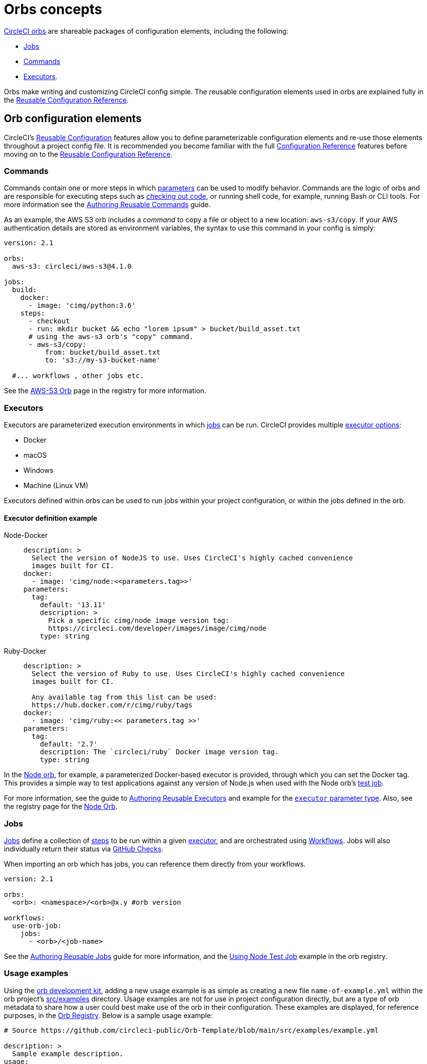 = Orbs concepts
:page-platform: Cloud, Server v4+
:page-description: Conceptual Overview for Orbs
:experimental:

link:https://circleci.com/orbs/[CircleCI orbs] are shareable packages of configuration elements, including the following:

* xref:reference:ROOT:reusing-config.adoc#authoring-parameterized-jobs[Jobs]
* xref:reference:ROOT:reusing-config.adoc#authoring-reusable-commands[Commands]
* xref:reference:ROOT:reusing-config.adoc#authoring-reusable-executors[Executors].

Orbs make writing and customizing CircleCI config simple. The reusable configuration elements used in orbs are explained fully in the xref:reference:ROOT:reusing-config.adoc[Reusable Configuration Reference].

[#orb-configuration-elements]
== Orb configuration elements

CircleCI's xref:reference:ROOT:reusing-config.adoc[Reusable Configuration] features allow you to define parameterizable configuration elements and re-use those elements throughout a project config file. It is recommended you become familiar with the full xref:reference:ROOT:configuration-reference.adoc[Configuration Reference] features before moving on to the xref:reference:ROOT:reusing-config.adoc[Reusable Configuration Reference].

[#commands]
=== Commands

Commands contain one or more steps in which xref:reference:ROOT:reusing-config.adoc#using-the-parameters-declaration[parameters] can be used to modify behavior. Commands are the logic of orbs and are responsible for executing steps such as xref:reference:ROOT:configuration-reference.adoc#checkout[checking out code], or running shell code, for example, running Bash or CLI tools. For more information see the xref:reference:ROOT:reusing-config.adoc#authoring-reusable-commands[Authoring Reusable Commands] guide.

As an example, the AWS S3 orb includes a _command_ to copy a file or object to a new location: `aws-s3/copy`. If your AWS authentication details are stored as environment variables, the syntax to use this command in your config is simply:

[,yaml]
----
version: 2.1

orbs:
  aws-s3: circleci/aws-s3@4.1.0

jobs:
  build:
    docker:
      - image: 'cimg/python:3.6'
    steps:
      - checkout
      - run: mkdir bucket && echo "lorem ipsum" > bucket/build_asset.txt
      # using the aws-s3 orb's "copy" command.
      - aws-s3/copy:
          from: bucket/build_asset.txt
          to: 's3://my-s3-bucket-name'

  #... workflows , other jobs etc.
----

See the link:https://circleci.com/developer/orbs/orb/circleci/aws-s3#commands[AWS-S3 Orb] page in the registry for more information.

[#executors]
=== Executors

Executors are parameterized execution environments in which xref:orb-concepts.adoc#jobs[jobs] can be run. CircleCI provides multiple xref:reference:ROOT:configuration-reference.adoc#executor-job[executor options]:

* Docker
* macOS
* Windows
* Machine (Linux VM)

Executors defined within orbs can be used to run jobs within your project configuration, or within the jobs defined in the orb.

[#executor-definition-example]
==== Executor definition example

[tabs]
====
Node-Docker::
+
--
[,yaml]
----
description: >
  Select the version of NodeJS to use. Uses CircleCI's highly cached convenience
  images built for CI.
docker:
  - image: 'cimg/node:<<parameters.tag>>'
parameters:
  tag:
    default: '13.11'
    description: >
      Pick a specific cimg/node image version tag:
      https://circleci.com/developer/images/image/cimg/node
    type: string
----
--
Ruby-Docker::
+
--
[,yaml]
----
description: >
  Select the version of Ruby to use. Uses CircleCI's highly cached convenience
  images built for CI.

  Any available tag from this list can be used:
  https://hub.docker.com/r/cimg/ruby/tags
docker:
  - image: 'cimg/ruby:<< parameters.tag >>'
parameters:
  tag:
    default: '2.7'
    description: The `circleci/ruby` Docker image version tag.
    type: string
----
--
====

In the link:https://circleci.com/developer/orbs/orb/circleci/node[Node orb], for example, a parameterized Docker-based executor is provided, through which you can set the Docker tag. This provides a simple way to test applications against any version of Node.js when used with the Node orb's link:https://circleci.com/developer/orbs/orb/circleci/node#usage-run_matrix_testing[test job].

For more information, see the guide to xref:reference:ROOT:reusing-config.adoc#authoring-reusable-executors[Authoring Reusable Executors] and example for the xref:reference:ROOT:reusing-config.adoc#executor[`executor` parameter type]. Also, see the registry page for the link:https://circleci.com/developer/orbs/orb/circleci/node#executors-default[Node Orb].

[#jobs]
=== Jobs

xref:reference:ROOT:reusing-config.adoc#authoring-parameterized-jobs[Jobs] define a collection of xref:reference:ROOT:configuration-reference.adoc#steps[steps] to be run within a given xref:orb-concepts.adoc#executors[executor], and are orchestrated using xref:guides:orchestrate:workflows.adoc[Workflows]. Jobs will also individually return their status via xref:guides:integration:enable-checks.adoc[GitHub Checks].

When importing an orb which has jobs, you can reference them directly from your workflows.

[,yml]
----
version: 2.1

orbs:
  <orb>: <namespace>/<orb>@x.y #orb version

workflows:
  use-orb-job:
    jobs:
      - <orb>/<job-name>
----

See the xref:reference:ROOT:reusing-config.adoc#authoring-parameterized-jobs[Authoring Reusable Jobs] guide for more information, and the link:https://circleci.com/developer/orbs/orb/circleci/node#usage-run_matrix_testing[Using Node Test Job] example in the orb registry.

[#usage-examples]
=== Usage examples

Using the xref:orb-development-kit.adoc[orb development kit], adding a new usage example is as simple as creating a new file `name-of-example.yml` within the orb project's link:https://github.com/CircleCI-Public/Orb-Template/tree/main/src/examples[src/examples] directory. Usage examples are not for use in project configuration directly, but are a type of orb metadata to share how a user could best make use of the orb in their configuration. These examples are displayed, for reference purposes, in the link:https://circleci.com/developer/orbs[Orb Registry]. Below is a sample usage example:

[,yaml]
----
# Source https://github.com/circleci-public/Orb-Template/blob/main/src/examples/example.yml

description: >
  Sample example description.
usage:
  version: 2.1
  orbs:
    <orb-name>: <namespace>/<orb-name>@1.2.3
  workflows:
    use-my-orb:
      jobs:
        - <orb-name>/<job-name>
----

[#namespaces]
== Namespaces

A _namespace_ is a unique identifier claimed by a user or organization to group a set of orbs by author. Each user or organization can claim _one_ unique and immutable namespace. Each namespace can contain many uniquely named orbs.

For example, the `circleci/rails` orb may coexist in the registry with an orb called `<other-namespace>/rails` because they are in separate namespaces.

Organizations are, by default, limited to claiming only one namespace. This policy is designed to limit name-squatting and namespace noise. If you need to change your namespace, contact link:https://support.circleci.com/[support].

By default, created namespaces appear as "community" namespaces in the link:https://circleci.com/developer/orbs[Orb Registry].

[#semantic-versioning]
== Semantic versioning

Orbs utilize the link:https://semver.org/[SemVer] release process, in which each orb update follows a standardized versioning pattern that orb authors and users should take advantage of.

In Semantic versioning, release versions are represented by three integers separated by a `.`, where each integer represents a different type of change being added.

[,shell]
----
[Major].[Minor].[Patch]
----

[cols=2*, options="header"]
|===
| SemVer | Description

| Major
| Breaking changes.

| Minor
| Backwards compatible additional features.

| Patch
| Bug fixes.
|===

When you import an orb, you can pin it to a particular SemVer component.

[cols=2*, options="header"]
|===
| Imported Version | Description

| 1.2.3
| Will match full SemVer version. No changes will be introduced.

| 1.2
| Locked to major version `1`, minor version `2`, will receive all patch updates.

| 1
| Locked to major version `1`. Will receive all minor and patch updates. Major version will not change automatically.

| volatile
| *Not Recommended* Will pull the last published version of the orb, may be useful in testing. Not a part of SemVer versioning.
|===

To avoid negatively impacting a user's CI process, orb authors should strictly adhere to SemVer versioning to ensure no breaking changes are introduced at the `minor` or `patch` update levels.

NOTE: CircleCI does not currently support non-numeric semantic versioning elements. We suggest that you use either SemVer-style version strings in x.y.z format, or a development-style version string in dev:* format.

[#orb-versions-development-vs-production-vs-inline]
== Orb versions (development vs production vs inline)

[#production-orbs]
=== Production orbs

Production orbs are immutable and can be found on the link:https://circleci.com/developer/orbs[Orb Registry].

* Production orbs are immutable, they cannot be deleted or edited, and updates must be provided in a new SemVer release
* Version string must be in SemVer format, for example, `<namespace>/<orb>@1.2.3`
* Production orbs can only be published by an owner of the namespace organization
* Published to the Orb Registry
* Open source, released under link:https://circleci.com/developer/orbs/licensing[MIT license]
* Available via CircleCI CLI

[#development-orbs]
=== Development orbs

Development orbs are temporary overwrite-able orb tag versions, useful for rapid development and testing prior to deploying a SemVer deployed production change.

* A Development orb can only be published if the orb has an initial SemVer deployed production version
* Development orbs are mutable, can be overwritten, and automatically expire 90 days after they are published
* Version string must begin with `dev:` followed by any string, for example, `<namespace>/<orb>@dev:my-feature-branch`
* Development orbs may be published by any member of the namespace organization
* Open source, released under link:https://circleci.com/developer/orbs/licensing[MIT license].
* Available via CircleCI CLI (if the development tag name is known)

[#inline-orbs]
=== Inline orbs

Inline orbs are defined directly within the user's config, are completely local and scoped to the individual project.

TIP: See: xref:reference:ROOT:reusing-config.adoc#writing-inline-orbs[Writing Inline Orbs] for more information on inline orbs.

* Not published to the orb service
* No versioning
* Exist only locally within the user's config
* Not accessible outside of the repository
* Not public
* Not accessible via CircleCI CLI

[#private-orbs-vs-public-orbs]
== Private orbs vs. public orbs

Orbs can be public or private:

* If you prefer to publish your orb so that only those within your organization can see and use it, you should publish a *private* orb.
* If you want to publish your orb to the link:https://circleci.com/developer/orbs[CircleCI Orb Registry] for use by anyone, create a *public* orb.

Private orbs are described in more detail below.

[#private-orbs]
=== Private orbs

An unlimited amount of private orbs are available on all of CircleCI's link:https://circleci.com/pricing[plans]. Using a private orb enables you to author an orb while ensuring the following:

* Your orb will not appear in the link:https://circleci.com/developer/orbs[CircleCI Orb Registry] unless you have the direct URL and are authenticated with the org that created it.
* Your orb cannot be viewed or used by someone outside of your organization.
* Your orb cannot be used in a pipeline that does not belong to your organization.

By choosing to use a private orb instead of a public orb, you also need to understand certain inherent limitations, which include:

* You will be unable to use the `circleci config validate` command to validate your configuration. You may, however, use one of the following options:
 ** Paste the content of the orb into the `orbs` stanza of your configuration.
 ** Use the `circleci config validate --org-id <your-org-id> <path/to/config.yml>` command to validate your configuration.
* You cannot use private orbs from one organization in another organization's pipelines, regardless of the relationship between organizations. This means that even if you commit code and start a pipeline, and have the necessary membership in both organizations, you can use a private orb from your configuration file, but not from another orb.

[#authoring-orbs]
=== Authoring orbs

Both public and private orbs can be authored in two ways:

* Using the xref:orb-author-validate-publish.adoc[manual Orb Authoring Process]
* Using the xref:orb-development-kit.adoc[orb development kit] (recommended)

[#orb-packing]
== Orb packing

All CircleCI orbs are singular YAML files, typically named `orb.yml`. However, for development, it is often easier to break the code up into more manageable chunks. The `circleci orb pack` command, a component of the xref:orb-development-kit.adoc[orb development kit], is used to "pack" or condense the separate YAML files together.

NOTE: If you are using the orb development kit, orb packing is handled automatically, by the included CI/CD pipeline, with the link:https://circleci.com/developer/orbs/orb/circleci/orb-tools#jobs-pack[orb-tools/pack] job.

.Orb Project Structure
[cols=2*, options="header"]
|===
| type | name

| Directory
| link:https://github.com/CircleCI-Public/Orb-Template/tree/main/src/commands[commands]

| Directory
| link:https://github.com/CircleCI-Public/Orb-Template/tree/main/src/examples[examples]

| Directory
| link:https://github.com/CircleCI-Public/Orb-Template/tree/main/src/executors[executors]

| Directory
| link:https://github.com/CircleCI-Public/Orb-Template/tree/main/src/jobs[jobs]

| File
| link:https://github.com/CircleCI-Public/Orb-Template/blob/main/src/%40orb.yml[@orb.yml]
|===

In order to _pack_ an orb, an xref:orb-author.adoc#orbyml[@orb.yml] file must be present. The `@` signifies the _root_ of our orb project. Within the same directory, you can include additional directories for each orb component's type, such as xref:reference:ROOT:reusing-config.adoc#authoring-reusable-commands[commands], xref:reference:ROOT:reusing-config.adoc#authoring-parameterized-jobs[jobs], xref:reference:ROOT:reusing-config.adoc#authoring-reusable-executors[executors], and <<usage-examples,examples>>. Any additional files or folders will be safely ignored.

Additionally, the _pack_ command provides a special pre-processor for orb developers that allows you to import code from external files using the xref:orb-concepts.adoc#file-include-syntax[file include syntax] (`\<<include(file)>>`).

=== CLI command

[,shell]
----
circleci orb pack <dir> > orb.yml
----

For orb development kit users, this step is handled automatically.

[#file-include-syntax]
== File include syntax

The `file include` syntax (`++<<include(dir/file)>>++`) is a special config enhancement that allows you to import the contents of a file in place as the value for any key within a CircleCI orb configuration file.

The `\<<include(dir/file)>>` syntax is a special key for use with the <<orb-packing,`circleci orb pack` command>> and _will not_ work more widely on CircleCI.

When `circleci orb pack <dir> > orb.yml` is run against a directory containing an `@orb.yml` file, the pack command begins to combine the contents of the files into a single `orb.yml` file. During the packing process, each instance of the `\<<include(dir/file)>>` value will be replaced by the contents of the file referenced within.

CAUTION: Included files are always referenced from the relative location of the `@orb.yml` file.

[tabs]
====
Command-yaml::
+
--
[,yaml]
----
description: A simple command that imports from a file when packed.
steps:
  - run:
      name: Hello Greeting
      command: <<include(scripts/file.sh)>>
----
--
file-sh::
+
--
[,shell]
----
# This is a bash file, but could really be any text-based file
echo "Hello World"
----
--
Packed Command-yaml::
+
--
[,yaml]
----
description: A simple command that imports from a file when packed.
steps:
  - run:
      name: Hello Greeting
      command: |
        # This is a bash file, but could really be any text-based file
        echo "Hello World"
----
--
====

File inclusion is especially useful for separating your configuration's Bash logic from your YAML. Including Bash scripts will allow you to develop and test your Bash outside of your orb.

View more about including Bash scripts in the xref:orb-author.adoc#scripts[Orb Author] guide.

== Using orbs within your orb and register-time resolution

An orbs stanza can be used inside an orb. Because production orb releases are immutable, the system will resolve all orb dependencies at the time you register your orb rather than at the time you run your build.

For example, orb `foo/bar` is published at version 1.2.3 with an orbs stanza that imports `biz/baz@volatile`. At the time you register `foo/bar@1.2.3` the system will resolve `biz/baz@volatile` as the latest version and include its elements directly into the packaged version of `foo/bar@1.2.3`.

If `biz/baz` is updated to `3.0.0`, anyone using `foo/bar@1.2.3` will not see the change from `biz/baz@3.0.0` until `foo/bar` is published at a higher version than `1.2.3`.

Orb elements may be composed directly with elements of other orbs. For example, you may have an orb that looks like the example below.

[,yaml]
----
version: 2.1
orbs:
  some-orb: some-ns/some-orb@volatile
executors:
  my-executor: some-orb/their-executor
commands:
  my-command: some-orb/their-command
jobs:
  my-job: some-orb/their-job
  another-job:
    executor: my-executor
    steps:
      - my-command:
          param1: "hello"
----

[#see-also]
== See also

* Refer to xref:use:orb-intro.adoc[Orb Introduction] for a high-level overview of CircleCI orbs.
* Refer to xref:reference:ROOT:reusing-config.adoc[Orbs Reference] for detailed reference information about Orbs, including descriptions of commands, jobs and executors.
* Refer to xref:use:orbs-faq.adoc[Orbs FAQs] for information on frequent issues encountered when using orbs.
